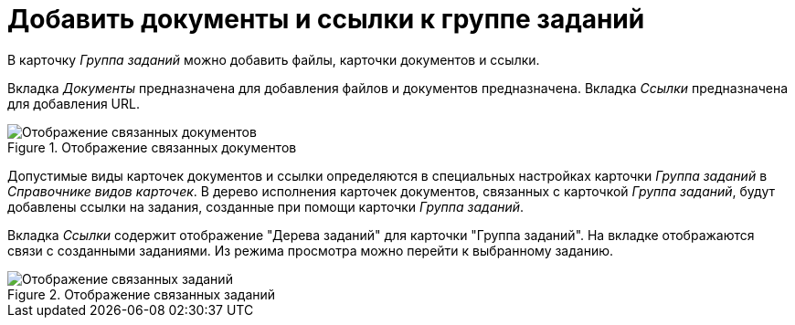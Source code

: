 = Добавить документы и ссылки к группе заданий

В карточку _Группа заданий_ можно добавить файлы, карточки документов и ссылки.

Вкладка _Документы_ предназначена для добавления файлов и документов предназначена. Вкладка _Ссылки_ предназначена для добавления URL.

.Отображение связанных документов
image::task-group-related-docs.png[Отображение связанных документов]

Допустимые виды карточек документов и ссылки определяются в специальных настройках карточки _Группа заданий_ в _Справочнике видов карточек_. В дерево исполнения карточек документов, связанных с карточкой _Группа заданий_, будут добавлены ссылки на задания, созданные при помощи карточки _Группа заданий_.

Вкладка _Ссылки_ содержит отображение "Дерева заданий" для карточки "Группа заданий". На вкладке отображаются связи с созданными заданиями. Из режима просмотра можно перейти к выбранному заданию.

.Отображение связанных заданий
image::task-group-related-tasks.png[Отображение связанных заданий]
